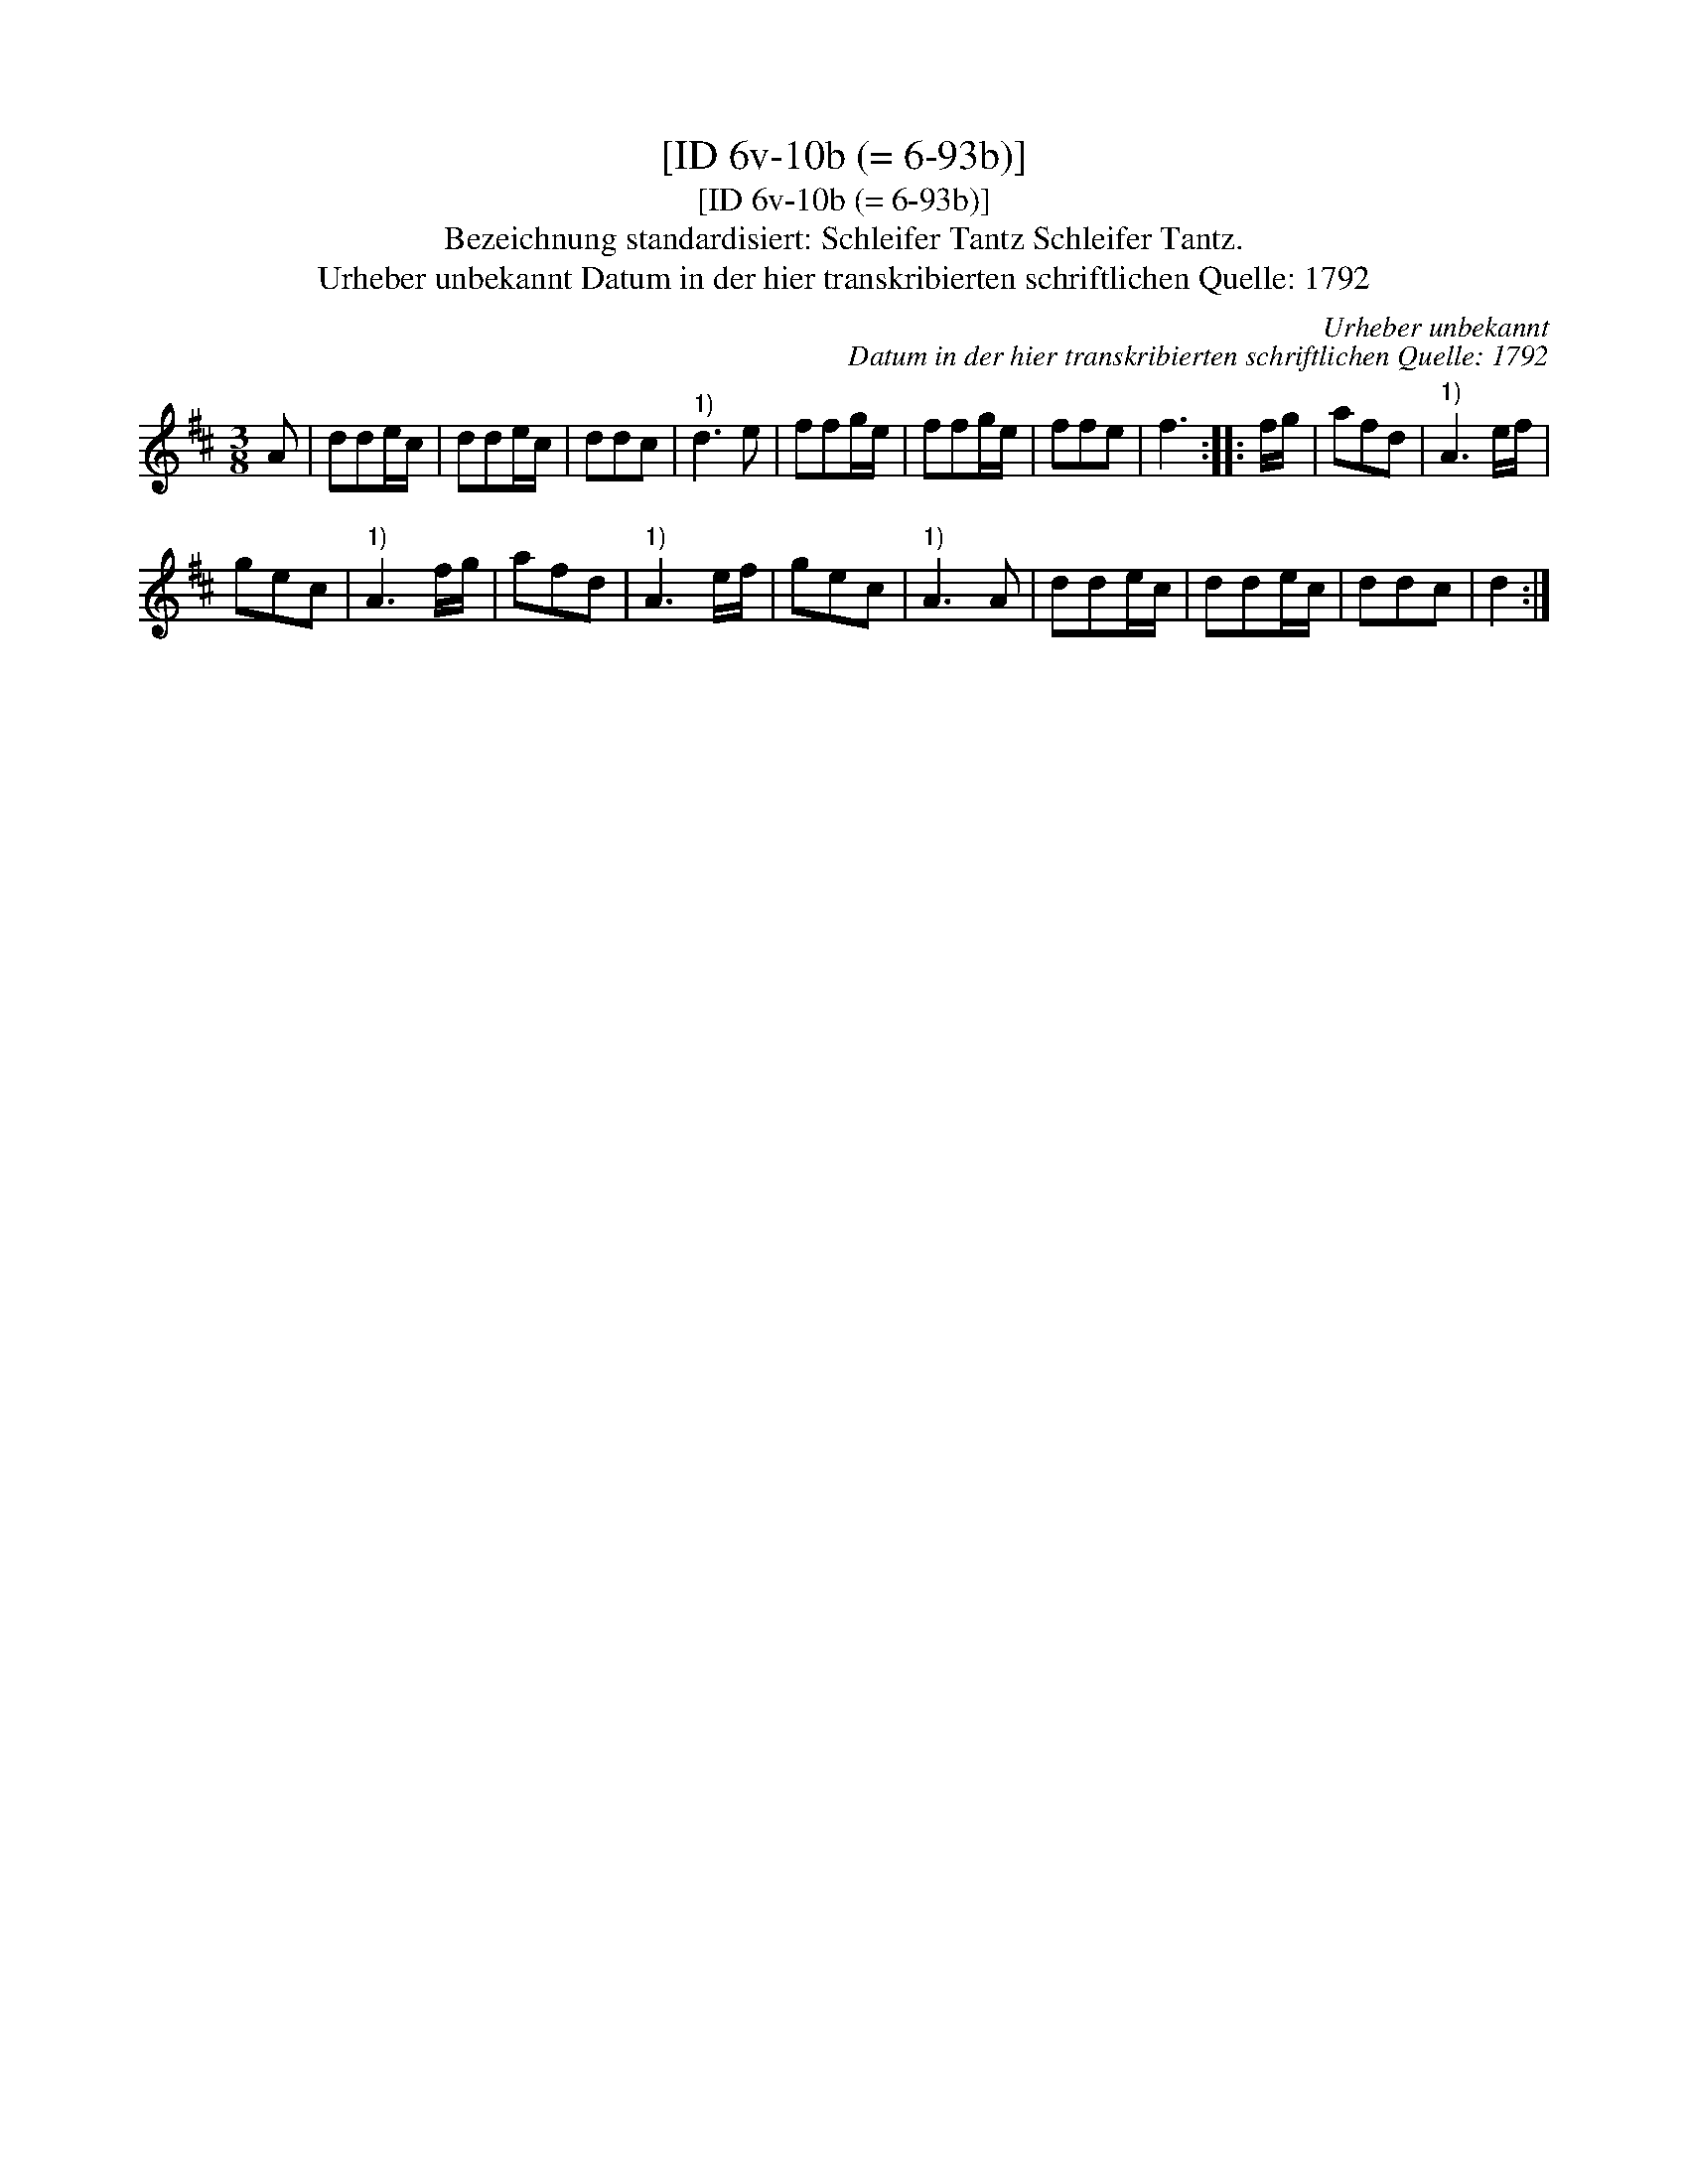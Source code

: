 X:1
T:[ID 6v-10b (= 6-93b)]
T:[ID 6v-10b (= 6-93b)]
T:Bezeichnung standardisiert: Schleifer Tantz Schleifer Tantz.
T:Urheber unbekannt Datum in der hier transkribierten schriftlichen Quelle: 1792
C:Urheber unbekannt
C:Datum in der hier transkribierten schriftlichen Quelle: 1792
L:1/8
M:3/8
K:D
V:1 treble 
V:1
 A | dde/c/ | dde/c/ | ddc |"^1)" d3 e | ffg/e/ | ffg/e/ | ffe | f3 :: f/g/ | afd |"^1)" A3 e/f/ | %12
 gec |"^1)" A3 f/g/ | afd |"^1)" A3 e/f/ | gec |"^1)" A3 A | dde/c/ | dde/c/ | ddc | d2 :| %22

